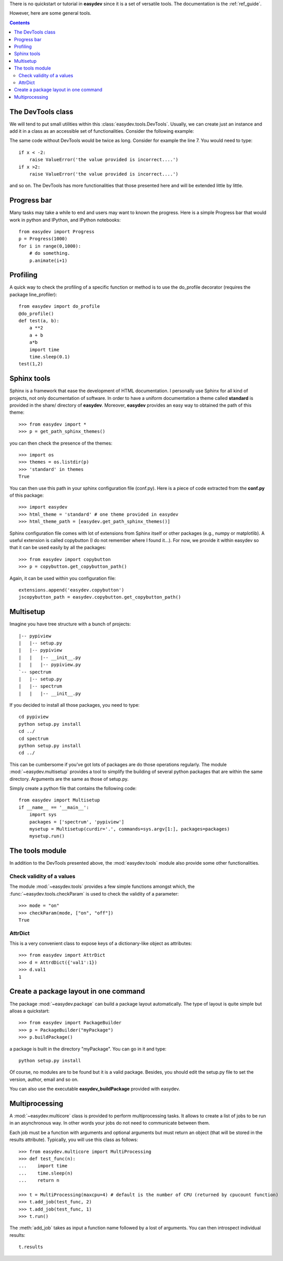 .. _quickstart:

There is no quickstart or tutorial in **easydev** since it is a set of 
versatile tools. The documentation is the :ref:`ref_guide`.

However, here are some general tools.

.. contents::

The DevTools class
========================

We will tend to put small utilities within this :class:`easydev.tools.DevTools`.
Usually, we can create just an instance and add it in a class as an accessible
set of functionalities. Consider the following example:

.. code-block:: python
    :linenos:

    from easydev import DevTools
    class MyTest(object):
        def __init__(self):
            self._devtools = Devtools()

        def plot_in_range(self, x):
            self._devtools.check_range(x, -2,2)
            # do something

        def sum(self, x):
            # sometimes it is a value, sometimes a list but
            # the function to be used accepts only list
            x = self._devtools.to_list(x)
            # do something with the list 

        def switch(self, x):
            # this function will only understand x if it is a 
            # value between 1 and 3 so let us check that
            self._devtools.check_param_in_list(x, [1,2,3])
            if x == 1:
                #do something
            else:
                #do something


The same code without DevTools would be twice as long. Consider for example the
line 7. You would need to type::

    if x < -2: 
        raise ValueError('the value provided is incorrect....')
    if x >2:
        raise ValueError('the value provided is incorrect....')

and so on. The DevTools has more functionalities that those presented here and
will be extended little by little. 

Progress bar
==============

Many tasks may take a while to end and users may want to known the progress.
Here is a simple Progress bar that would work in python and IPython, and IPython
notebooks::

    from easydev import Progress
    p = Progress(1000)
    for i in range(0,1000):
        # do something.
        p.animate(i+1)

Profiling
================

A quick way to check the profiling of a specific function or method is to use
the do_profile decorator (requires the package line_profiler)::

    from easydev import do_profile 
    @do_profile()
    def test(a, b):
        a **2 
        a + b
        a*b
        import time
        time.sleep(0.1)
    test(1,2)



Sphinx tools
===============

Sphinx is a framework that ease the development of HTML documentation. I personally use Sphinx for all kind of projects, not only documentation of software. In order to have a uniform documentation a theme called **standard** is provided in the share/ directory of **easydev**. Moreover, **easydev** provides an easy way to obtained the path of this theme::

    >>> from easydev import *
    >>> p = get_path_sphinx_themes()

you can then check the presence of the themes::
 
    >>> import os
    >>> themes = os.listdir(p)
    >>> 'standard' in themes
    True

You can then use this path in your sphinx configuration file (conf.py). Here is a
piece of code extracted from the **conf.py** of this package::

    >>> import easydev
    >>> html_theme = 'standard' # one theme provided in easydev
    >>> html_theme_path = [easydev.get_path_sphinx_themes()]

Sphinx configuration file comes with lot of extensions from Sphinx itself or other packages (e.g., numpy or
matplotlib). A useful extension is called copybutton (I do not remember where I found it...). For now, we provide it within easydev so that it can be used easily by all the packages::

    >>> from easydev import copybutton
    >>> p = copybutton.get_copybutton_path()

Again, it can be used within you configuration file::

    extensions.append('easydev.copybutton')
    jscopybutton_path = easydev.copybutton.get_copybutton_path()





Multisetup
=============


Imagine you have tree structure with a bunch of projects::


    |-- pypiview
    |   |-- setup.py
    |   |-- pypiview
    |   |   |-- __init__.py
    |   |   |-- pypiview.py
    `-- spectrum
    |   |-- setup.py
    |   |-- spectrum
    |   |   |-- __init__.py

If you decided to install all those packages, you need to type::

    cd pypiview
    python setup.py install
    cd ../
    cd spectrum 
    python setup.py install
    cd ../

This can be cumbersome if you've got lots of packages are do those operations
regularly. The module :mod:`~easydev.multisetup` provides a tool to simplify the
building of several python packages that are within the same directory. Arguments are 
the same as those of setup.py.


Simply create a python file that contains the following code::

    from easydev import Multisetup
    if __name__ == '__main__':
        import sys
        packages = ['spectrum', 'pypiview']
        mysetup = Multisetup(curdir='.', commands=sys.argv[1:], packages=packages)
        mysetup.run()
    
The tools module
======================

In addition to the DevTools presented above, the :mod:`easydev.tools` module
also provide some other functionalities.


Check validity of a values
----------------------------

The module :mod:`~easydev.tools` provides a few simple functions amongst which,
the :func:`~easydev.tools.checkParam` is used to check the validity of a parameter::

    >>> mode = "on"
    >>> checkParam(mode, ["on", "off"])
    True


AttrDict
-------------

This is a very convenient class to expose keys of a dictionary-like object as
attributes::

    >>> from easydev import AttrDict
    >>> d = AttrdDict({'val1':1})
    >>> d.val1
    1


Create a package layout in one command
=======================================

The package :mod:`~easydev.package` can build a package layout automatically. The type of layout is quite simple but alloas a quickstart::

    >>> from easydev import PackageBuilder
    >>> p = PackageBuilder("myPackage")
    >>> p.buildPackage()

a package is built in the directory "myPackage". You can go in it and type::

    python setup.py install

Of course, no modules are to be found but it is a valid package. Besides, you should edit the setup.py file to set the version, author, email and so on.

You can also use the executable **easydev_buildPackage** provided with easydev.


Multiprocessing
====================

A :mod:`~easydev.multicore` class is provided to perform multiprocessing tasks. It allows to create
a list of jobs to be run in an asynchronous way. In other words your jobs do not need to communicate
between them.

Each job must be a function with arguments and optional arguments but must return an object (that will be stored in the results attribute). Typically, you will use this class as follows::

     >>> from easydev.multicore import MultiProcessing
     >>> def test_func(n):
     ...    import time
     ...    time.sleep(n)
     ...    return n

     >>> t = MultiProcessing(maxcpu=4) # default is the number of CPU (returned by cpucount function)
     >>> t.add_job(test_func, 2)
     >>> t.add_job(test_func, 1)
     >>> t.run()

The :meth:`add_job` takes as input a function name followed by a lost of arguments. You can then introspect individual results::

  t.results




